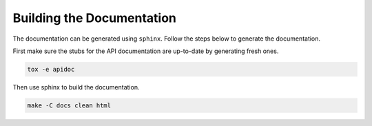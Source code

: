 .. _building_docs:

Building the Documentation
==========================
The documentation can be generated using ``sphinx``.
Follow the steps below to generate the documentation.

First make sure the stubs for the API documentation are up-to-date by
generating fresh ones.

.. code-block:: sh

    tox -e apidoc

Then use sphinx to build the documentation.

.. code-block:: sh

    make -C docs clean html
